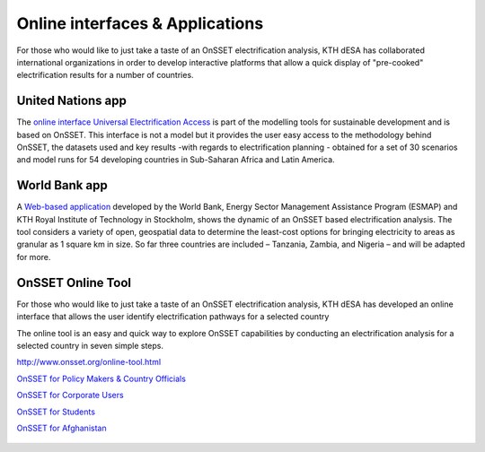 Online interfaces & Applications
====================================

For those who would like to just take a taste of an OnSSET electrification analysis, KTH dESA has collaborated international organizations in order to develop interactive platforms that allow a quick display of "pre-cooked" electrification results for a number of countries. 

United Nations app
*******************

The `online interface Universal Electrification Access <https://un-desa-modelling.github.io/electrification-paths-visualisation/>`_ is part of the modelling tools for sustainable development and is based on OnSSET. This interface is not a model but it provides the user easy access to the methodology behind OnSSET, the datasets used and key results -with regards to electrification planning - obtained for a set of 30 scenarios and model runs for 54 developing countries in Sub-Saharan Africa and Latin America.

    .. image::  img/UNPlatform.PNG
        :scale: 10 %
        :align: center
        
World Bank app
****************

A `Web-based application <http://electrification.energydata.info/presentation/>`_ developed by the World Bank, Energy Sector Management Assistance Program (ESMAP) and KTH Royal Institute of Technology in Stockholm, shows the dynamic of an OnSSET based electrification analysis. The tool considers a variety of open, geospatial data to determine the least-cost options for bringing electricity to areas as granular as 1 square km in size. So far three countries are included – Tanzania, Zambia, and Nigeria – and will be adapted for more.

    .. image::  img/energydata.png
        :scale: 10 %
        :align: center

OnSSET Online Tool
*******************

For those who would like to just take a taste of an OnSSET electrification analysis, KTH dESA has developed an online interface that allows the user identify electrification pathways for a selected country 

The online tool is an easy and quick way to explore OnSSET capabilities by conducting an electrification analysis for a selected country in seven simple steps.

http://www.onsset.org/online-tool.html

`OnSSET for Policy Makers & Country Officials <http://35.163.178.100:8889/login?next=%2Ftree>`_

`OnSSET for Corporate Users <http://35.163.178.100:8890/login?next=%2Ftree>`_

`OnSSET for Students <http://35.163.178.100:8900/login>`_

`OnSSET for Afghanistan <http://35.163.178.100:8891/login?next=%2Ftree>`_

    .. image::  img/onssetorg.png
        :scale: 10 %
        :align: center
       

